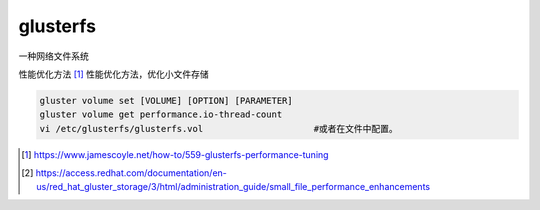 *******************
glusterfs
*******************

一种网络文件系统

性能优化方法 [#glusterfs_tunning]_
性能优化方法，优化小文件存储

.. code-block:: shell

    gluster volume set [VOLUME] [OPTION] [PARAMETER]  
    gluster volume get performance.io-thread-count
    vi /etc/glusterfs/glusterfs.vol                     #或者在文件中配置。

.. [#glusterfs_tunning] https://www.jamescoyle.net/how-to/559-glusterfs-performance-tuning
.. [#gluster_tunning_event] https://access.redhat.com/documentation/en-us/red_hat_gluster_storage/3/html/administration_guide/small_file_performance_enhancements
